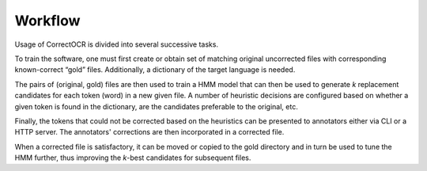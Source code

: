 Workflow
--------

Usage of CorrectOCR is divided into several successive tasks.

To train the software, one must first create or obtain set of matching
original uncorrected files with corresponding known-correct “gold”
files. Additionally, a dictionary of the target language is needed.

The pairs of (original, gold) files are then used to train a HMM model
that can then be used to generate *k* replacement candidates for each
token (word) in a new given file. A number of heuristic decisions are
configured based on whether a given token is found in the dictionary,
are the candidates preferable to the original, etc.

Finally, the tokens that could not be corrected based on the heuristics
can be presented to annotators either via CLI or a HTTP server. The annotators'
corrections are then incorporated in a corrected file.

When a corrected file is satisfactory, it can be moved or copied to the
gold directory and in turn be used to tune the HMM further, thus
improving the *k*-best candidates for subsequent files.